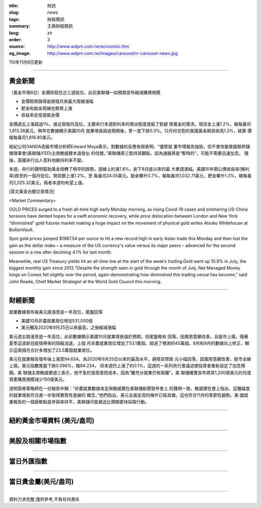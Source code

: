:title: 財訊
:slug: news
:tags: 財經簡訊
:summary: 王鼎財經簡訊
:lang: zh
:order: 3
:source: http://www.wdpm.com.tw/economic.htm
:og_image: http://www.wdpm.com.tw/images/carousel/rr-carousel-news.jpg

110年11月8日更新

----

黃金新聞
++++++++

〔黃金市場8日〕金價徘徊在近三週低位，此前美聯儲一如預期宣布縮減購債規模

* 金價勢將錄得逾兩個月來最大周線漲幅
* 鈀金和鉑金周線也勢將上漲
* 收益率走低提振金價

金價週五上漲超過1%，接近兩個月高位，主要央行本週對利率的鴿派態度提振了對避
險黃金的需求。現貨金上漲1.2%，報每盎司1,813.36美元，稍早在數據顯示美國10月
就業增長超過預期後，曾一度下跌0.3%。12月份交割的美國黃金期貨收高1.3%，結算
價報每盎司1,816.80美元。

經紀公司OANDA高級市場分析師Edward Moya表示，對數據的反應有限表明，“儘管就
業市場報告強勁，但不會改變美國聯邦儲備理事會(美聯儲/FED)主席鮑威爾本週發出
的信號。”美聯儲周三堅持其觀點，認為通脹將是“暫時的”，可能不需要迅速加息。
隨後，英國央行出人意料地維持利率不變。

本週，央行的聲明幫助黃金扭轉了稍早的跌勢，週線上約漲1.8%，創下8月底以來的最
大單週漲幅。美國10年期公債收益率(殖利率)跌至約一個月低位。現貨銀上漲1.2%，至
每盎司24.05美元。鉑金攀升0.7%，報每盎司1,032.71美元，鈀金攀升1.3%，報每盎
司2,025.32美元，兩者本週均有望上漲。







[英文黃金白銀交易情況]

<Market Commentary>

GOLD PRICES surged to a fresh all-time high early Monday morning, as 
rising Covid-19 cases and simmering US-China tensions have dented hopes 
for a swift economic recovery, while price dislocation between London and 
New York “diminished” gold futures market making a huge impact on the 
movement of physical gold writes Atsuko Whitehouse at BullionVault.
 
Spot gold prices jumped $1987.54 per ounce to hit a new record high in 
early Asian trade this Monday and then lost the gain as the dollar 
index – a measure of the US currency's value versus its major 
peers – advanced for the second session in a row after declining 4.1% 
for last month.
 
Meanwhile, real US Treasury yields hit an all-time low at the start of 
the week’s trading.Gold went up 10.9% in July, the biggest monthly gain 
since 2012.“Despite the strength seen in gold through the month of July, 
Net Managed Money longs on Comex fell slightly over the period, again 
demonstrating how diminished this trading venue has become,” said John 
Reade, Chief Market Strategist at the World Gold Council this morning.

----

財經新聞
++++++++
就業數據發布後美元跳漲至逾一年高位，尾盤回落

* 美國10月非農就業崗位增加531,000個
* 美元觸及2020年9月25日以來最高，之後縮減漲幅

美元週五跳漲至逾一年高位，此前數據顯示美國10月就業增長強於預期，但尾盤略有
回落，因風險意願改善，且股市上揚。隨著夏季這波新冠疫情帶來的阻礙消退，上個
月非農就業崗位增加了53.1萬個，超過了預測的45萬個。8月和9月的數據向上修正，顯
示這兩個月合計多增加了23.5萬個就業崗位。
            

美元在就業報告發布後上漲至94.634，為2020年9月25日以來的最高水平。避險貨幣歐
元小幅回落，因風險意願改善，股市全線上揚。美元指數尾盤下跌0.096%，報94.234，
但本週仍上漲了約0.1%，這週的一系列央行會議迫使投資者重新設定了加息預期。美
聯儲主席鮑威爾週三表示，他不急於提高借貸成本，因為“離充分就業仍有距離”。美
聯儲確實宣布將其1,200億美元的月度資產購買規模減少150億美元。

道明證券策略師在一份報告中稱：“非農就業數據肯定與鮑威爾在美聯儲新聞發布會上
的聲明一致，鮑威爾在會上指出，這種幅度的就業增長符合進一步取得實質性進展的
概念。”他們指出，美元全面走高的條件已經具備，這也符合11月的季節性趨勢。美
國就業報告的一個疲軟點是參與率持平，美聯儲可能被迫比預期更快採取行動。




            


----

紐約黃金市場資料 (美元/盎司)
++++++++++++++++++++++++++++

.. raw:: html

  <A HREF="http://www.kitco.com/connecting.html">
  <IMG SRC="http://www.kitconet.com/images/quotes_4b2.gif" BORDER="0" ALT="[Most Recent Quotes from www.kitco.com]">
  </A>

----

美股及相關市場指數
++++++++++++++++++

.. raw:: html

  <!-- TradingView Widget BEGIN -->
  <div class="tradingview-widget-container">
    <div class="tradingview-widget-container__widget"></div>
    <div class="tradingview-widget-copyright"><a href="https://tw.tradingview.com/markets/indices/" rel="noopener" target="_blank"><span class="blue-text">指數行情</span></a>由TradingView提供</div>
    <script type="text/javascript" src="https://s3.tradingview.com/external-embedding/embed-widget-market-quotes.js" async>
    {
    "title": "指數",
    "width": 770,
    "height": 450,
    "locale": "zh_TW",
    "symbolsGroups": [
      {
        "name": "美國和加拿大",
        "symbols": [
          {
            "name": "FOREXCOM:SPXUSD",
            "displayName": "標準普爾500"
          },
          {
            "name": "FOREXCOM:NSXUSD",
            "displayName": "納斯達克100指數"
          },
          {
            "name": "CME_MINI:ES1!",
            "displayName": "E-迷你 標普指數期貨"
          },
          {
            "name": "INDEX:DXY",
            "displayName": "美元指數"
          },
          {
            "name": "FOREXCOM:DJI",
            "displayName": "道瓊斯 30"
          }
        ]
      },
      {
        "name": "歐洲",
        "symbols": [
          {
            "name": "INDEX:SX5E",
            "displayName": "歐元藍籌50"
          },
          {
            "name": "FOREXCOM:UKXGBP",
            "displayName": "富時100"
          },
          {
            "name": "INDEX:DEU30",
            "displayName": "德國DAX指數"
          },
          {
            "name": "INDEX:CAC40",
            "displayName": "法國 CAC 40 指數"
          },
          {
            "name": "INDEX:SMI"
          }
        ]
      },
      {
        "name": "亞太",
        "symbols": [
          {
            "name": "INDEX:NKY",
            "displayName": "日經225"
          },
          {
            "name": "INDEX:HSI",
            "displayName": "恆生"
          },
          {
            "name": "BSE:SENSEX",
            "displayName": "印度孟買指數"
          },
          {
            "name": "BSE:BSE500"
          },
          {
            "name": "INDEX:KSIC",
            "displayName": "韓國Kospi綜合指數"
          }
        ]
      }
    ],
    "colorTheme": "light"
  }
    </script>
  </div>
  <!-- TradingView Widget END -->

----

當日外匯指數
++++++++++++

.. raw:: html

  <!-- TradingView Widget BEGIN -->
  <div class="tradingview-widget-container">
    <div class="tradingview-widget-container__widget"></div>
    <div class="tradingview-widget-copyright"><a href="https://tw.tradingview.com/markets/currencies/forex-cross-rates/" rel="noopener" target="_blank"><span class="blue-text">外匯匯率</span></a>由TradingView提供</div>
    <script type="text/javascript" src="https://s3.tradingview.com/external-embedding/embed-widget-forex-cross-rates.js" async>
    {
    "width": "100%",
    "height": "100%",
    "currencies": [
      "EUR",
      "USD",
      "JPY",
      "GBP",
      "CNY",
      "TWD"
    ],
    "isTransparent": false,
    "colorTheme": "light",
    "locale": "zh_TW"
  }
    </script>
  </div>
  <!-- TradingView Widget END -->

----

當日貴金屬(美元/盎司)
+++++++++++++++++++++

.. raw:: html 

  <A HREF="http://www.kitco.com/connecting.html">
  <IMG SRC="http://www.kitconet.com/images/quotes_7a.gif" BORDER="0" ALT="[Most Recent Quotes from www.kitco.com]">
  </A>

----

資料力求完整,僅供參考,不負任何責任

